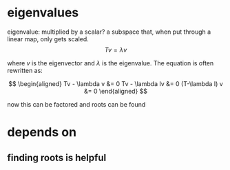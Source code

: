 #+AUTHOR: Exr0n
* eigenvalues
  eigenvalue: multiplied by a scalar?
  a subspace that, when put through a linear map, only gets scaled.
  \[ Tv = \lambda v \]

  where $v$ is the eigenvector and $\lambda$ is the eigenvalue. The equation is often rewritten as:

  \[
  \begin{aligned}
  Tv - \lambda v &= 0
  Tv - \lambda Iv &= 0
  (T-\lambda I) v &= 0
  \end{aligned}
\]

  now this can be factored and roots can be found

* depends on
** finding roots is helpful

